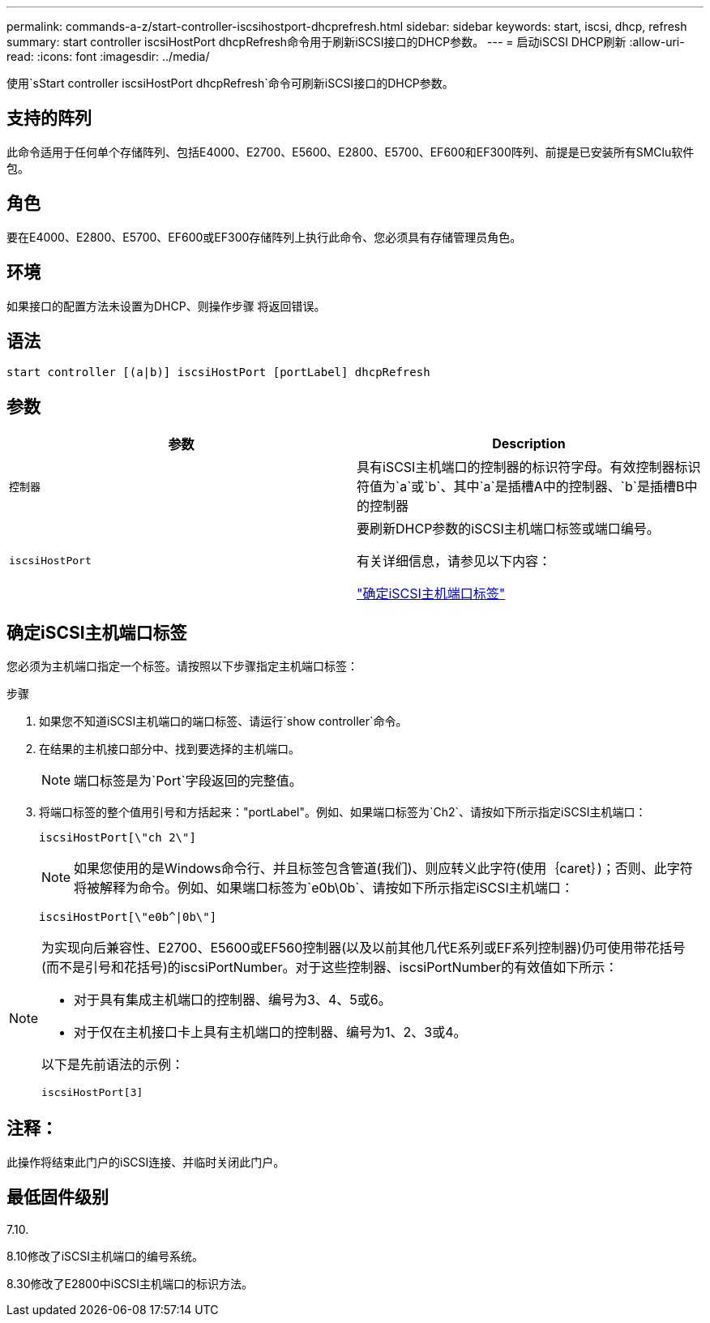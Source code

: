 ---
permalink: commands-a-z/start-controller-iscsihostport-dhcprefresh.html 
sidebar: sidebar 
keywords: start, iscsi, dhcp, refresh 
summary: start controller iscsiHostPort dhcpRefresh命令用于刷新iSCSI接口的DHCP参数。 
---
= 启动iSCSI DHCP刷新
:allow-uri-read: 
:icons: font
:imagesdir: ../media/


[role="lead"]
使用`sStart controller iscsiHostPort dhcpRefresh`命令可刷新iSCSI接口的DHCP参数。



== 支持的阵列

此命令适用于任何单个存储阵列、包括E4000、E2700、E5600、E2800、E5700、EF600和EF300阵列、前提是已安装所有SMClu软件包。



== 角色

要在E4000、E2800、E5700、EF600或EF300存储阵列上执行此命令、您必须具有存储管理员角色。



== 环境

如果接口的配置方法未设置为DHCP、则操作步骤 将返回错误。



== 语法

[source, cli]
----
start controller [(a|b)] iscsiHostPort [portLabel] dhcpRefresh
----


== 参数

[cols="2*"]
|===
| 参数 | Description 


 a| 
`控制器`
 a| 
具有iSCSI主机端口的控制器的标识符字母。有效控制器标识符值为`a`或`b`、其中`a`是插槽A中的控制器、`b`是插槽B中的控制器



 a| 
`iscsiHostPort`
 a| 
要刷新DHCP参数的iSCSI主机端口标签或端口编号。

有关详细信息，请参见以下内容：

<<确定iSCSI主机端口标签,"确定iSCSI主机端口标签">>

|===


== 确定iSCSI主机端口标签

您必须为主机端口指定一个标签。请按照以下步骤指定主机端口标签：

.步骤
. 如果您不知道iSCSI主机端口的端口标签、请运行`show controller`命令。
. 在结果的主机接口部分中、找到要选择的主机端口。
+
[NOTE]
====
端口标签是为`Port`字段返回的完整值。

====
. 将端口标签的整个值用引号和方括起来："portLabel"。例如、如果端口标签为`Ch2`、请按如下所示指定iSCSI主机端口：
+
[listing]
----
iscsiHostPort[\"ch 2\"]
----
+
[NOTE]
====
如果您使用的是Windows命令行、并且标签包含管道(我们)、则应转义此字符(使用｛caret｝)；否则、此字符将被解释为命令。例如、如果端口标签为`e0b\0b`、请按如下所示指定iSCSI主机端口：

====
+
[listing]
----
iscsiHostPort[\"e0b^|0b\"]
----


[NOTE]
====
为实现向后兼容性、E2700、E5600或EF560控制器(以及以前其他几代E系列或EF系列控制器)仍可使用带花括号(而不是引号和花括号)的iscsiPortNumber。对于这些控制器、iscsiPortNumber的有效值如下所示：

* 对于具有集成主机端口的控制器、编号为3、4、5或6。
* 对于仅在主机接口卡上具有主机端口的控制器、编号为1、2、3或4。


以下是先前语法的示例：

[listing]
----
iscsiHostPort[3]
----
====


== 注释：

此操作将结束此门户的iSCSI连接、并临时关闭此门户。



== 最低固件级别

7.10.

8.10修改了iSCSI主机端口的编号系统。

8.30修改了E2800中iSCSI主机端口的标识方法。
